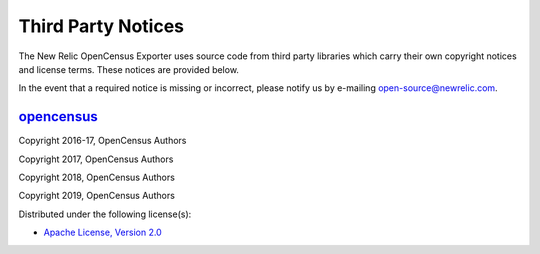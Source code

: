 Third Party Notices
===================

The New Relic OpenCensus Exporter uses source code from third party libraries
which carry their own copyright notices and license terms. These notices are
provided below.

In the event that a required notice is missing or incorrect, please
notify us by e-mailing open-source@newrelic.com.

`opencensus <https://pypi.org/project/opencensus>`__
----------------------------------------------------

Copyright 2016-17, OpenCensus Authors

Copyright 2017, OpenCensus Authors

Copyright 2018, OpenCensus Authors

Copyright 2019, OpenCensus Authors

Distributed under the following license(s):

-  `Apache License, Version 2.0 <https://www.apache.org/licenses/LICENSE-2.0>`__

